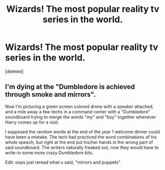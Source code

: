 #+TITLE: Wizards! The most popular reality tv series in the world.

* Wizards! The most popular reality tv series in the world.
:PROPERTIES:
:Score: 3
:DateUnix: 1621931417.0
:DateShort: 2021-May-25
:FlairText: Prompt
:END:
[deleted]


** I'm dying at the "Dumbledore is achieved through smoke and mirrors".

Now I'm picturing a green screen colored drone with a speaker attached, and a mile away a few techs in a command center with a "Dumbledore" soundboard trying to merge the words "my" and "boy" together whenever Harry comes up for a visit.

I supposed the random words at the end of the year 1 welcome dinner could have been a mistake. The tech had practiced the word combinations of his whole speech, but right at the end put his/her hands in the wrong part of said soundboard. The writers naturally freaked out, now they would have to write-in some more crazy Dumbledore bits.

Edit: oops just reread what u said, "mirrors and puppets"
:PROPERTIES:
:Author: not_your_gudric
:Score: 3
:DateUnix: 1621951374.0
:DateShort: 2021-May-25
:END:
